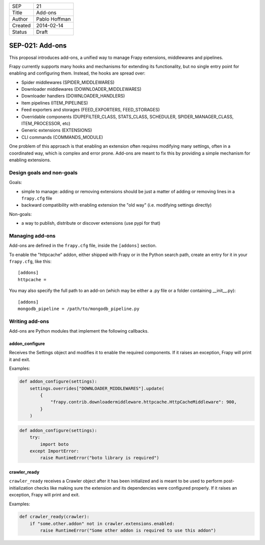 =======  ===================
SEP      21
Title    Add-ons
Author   Pablo Hoffman
Created  2014-02-14
Status   Draft
=======  ===================

================
SEP-021: Add-ons
================

This proposal introduces add-ons, a unified way to manage Frapy extensions,
middlewares and pipelines.

Frapy currently supports many hooks and mechanisms for extending its
functionality, but no single entry point for enabling and configuring them.
Instead, the hooks are spread over:

* Spider middlewares (SPIDER_MIDDLEWARES)
* Downloader middlewares (DOWNLOADER_MIDDLEWARES)
* Downloader handlers (DOWNLOADER_HANDLERS)
* Item pipelines (ITEM_PIPELINES)
* Feed exporters and storages (FEED_EXPORTERS, FEED_STORAGES)
* Overridable components (DUPEFILTER_CLASS, STATS_CLASS, SCHEDULER, SPIDER_MANAGER_CLASS, ITEM_PROCESSOR, etc)
* Generic extensions (EXTENSIONS)
* CLI commands (COMMANDS_MODULE)

One problem of this approach is that enabling an extension often requires
modifying many settings, often in a coordinated way, which is complex and error
prone. Add-ons are meant to fix this by providing a simple mechanism for
enabling extensions.

Design goals and non-goals
==========================

Goals:

* simple to manage: adding or removing extensions should be just a matter of
  adding or removing lines in a ``frapy.cfg`` file
* backward compatibility with enabling extension the "old way" (i.e. modifying
  settings directly)

Non-goals:

* a way to publish, distribute or discover extensions (use pypi for that)


Managing add-ons
================

Add-ons are defined in the ``frapy.cfg`` file, inside the ``[addons]``
section.

To enable the "httpcache" addon, either shipped with Frapy or in the Python
search path, create an entry for it in your ``frapy.cfg``, like this::

    [addons]
    httpcache = 

You may also specify the full path to an add-on (which may be either a .py file
or a folder containing __init__.py)::

    [addons]
    mongodb_pipeline = /path/to/mongodb_pipeline.py


Writing add-ons
===============

Add-ons are Python modules that implement the following callbacks.

addon_configure
---------------

Receives the Settings object and modifies it to enable the required components.
If it raises an exception, Frapy will print it and exit.

Examples:

.. code-block:: python

    def addon_configure(settings):
        settings.overrides["DOWNLOADER_MIDDLEWARES"].update(
            {
                "frapy.contrib.downloadermiddleware.httpcache.HttpCacheMiddleware": 900,
            }
        )

.. code-block:: python

    def addon_configure(settings):
        try:
            import boto
        except ImportError:
            raise RuntimeError("boto library is required")


crawler_ready
-------------

``crawler_ready`` receives a Crawler object after it has been initialized and
is meant to be used to perform post-initialization checks like making sure the
extension and its dependencies were configured properly. If it raises an
exception, Frapy will print and exit.

Examples:

.. code-block:: python

    def crawler_ready(crawler):
        if "some.other.addon" not in crawler.extensions.enabled:
            raise RuntimeError("Some other addon is required to use this addon")
